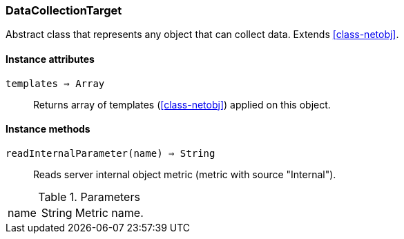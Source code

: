 [[class-datacollectiontarget]]
=== DataCollectionTarget

Abstract class that represents any object that can collect data. Extends <<class-netobj>>.

==== Instance attributes

`templates => Array`::
Returns array of templates (<<class-netobj>>) applied on this object.

==== Instance methods

`readInternalParameter(name) => String`::
Reads server internal object metric (metric with source "Internal"). 

.Parameters
[cols="1,1a,3a" grid="none", frame="none"]
|===
|name|String|Metric name.
|===

